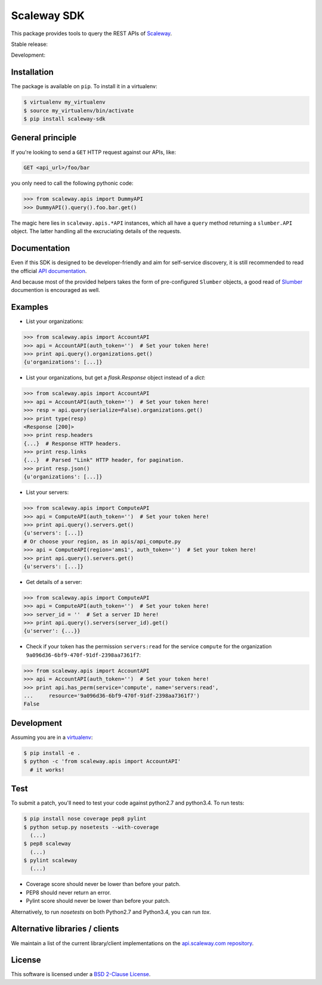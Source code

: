 Scaleway SDK
============

This package provides tools to query the REST APIs of `Scaleway
<https://scaleway.com/>`_.

Stable release: |release| |versions| |license| |dependencies|

Development: |build| |coverage| |quality|

.. |release| image:: https://img.shields.io/pypi/v/python-scaleway.svg
    :target: https://pypi.python.org/pypi/python-scaleway
    :alt: Last release
.. |versions| image:: https://img.shields.io/pypi/pyversions/python-scaleway.svg
    :target: https://pypi.python.org/pypi/python-scaleway
    :alt: Python versions
.. |license| image:: https://img.shields.io/pypi/l/python-scaleway.svg
    :target: https://opensource.org/licenses/BSD-2-Clause
    :alt: Software license
.. |dependencies| image:: https://requires.io/github/scaleway/python-scaleway/requirements.svg?branch=master
    :target: https://requires.io/github/scaleway/python-scaleway/requirements/?branch=master
    :alt: Requirements freshness
.. |build| image:: https://travis-ci.org/scaleway/python-scaleway.svg?branch=develop
    :target: https://travis-ci.org/scaleway/python-scaleway
    :alt: Unit-tests status
.. |coverage| image:: https://codecov.io/gh/scaleway/python-scaleway/branch/develop/graph/badge.svg
    :target: https://codecov.io/github/scaleway/python-scaleway?branch=develop
    :alt: Coverage Status
.. |quality| image:: https://scrutinizer-ci.com/g/scaleway/python-scaleway/badges/quality-score.png?b=develop
    :target: https://scrutinizer-ci.com/g/scaleway/python-scaleway/?branch=develop
    :alt: Code Quality


Installation
------------

The package is available on ``pip``. To install it in a virtualenv:

.. code-block:: bash

    $ virtualenv my_virtualenv
    $ source my_virtualenv/bin/activate
    $ pip install scaleway-sdk


General principle
-----------------

If you're looking to send a ``GET`` HTTP request against our APIs, like:

.. code-block:: http

    GET <api_url>/foo/bar

you only need to call the following pythonic code:

.. code-block:: python

    >>> from scaleway.apis import DummyAPI
    >>> DummyAPI().query().foo.bar.get()

The magic here lies in ``scaleway.apis.*API`` instances, which all have a
``query`` method returning a ``slumber.API`` object. The latter handling all
the excruciating details of the requests.


Documentation
-------------

Even if this SDK is designed to be developer-friendly and aim for self-service
discovery, it is still recommended to read the official `API documentation
<https://scaleway.com/docs/>`_.

And because most of the provided helpers takes the form of pre-configured
``Slumber`` objects, a good read of `Slumber <http://slumber.readthedocs.org>`_
documention is encouraged as well.


Examples
--------

- List your organizations:

.. code-block:: python

    >>> from scaleway.apis import AccountAPI
    >>> api = AccountAPI(auth_token='')  # Set your token here!
    >>> print api.query().organizations.get()
    {u'organizations': [...]}


- List your organizations, but get a `flask.Response` object instead of a
  `dict`:

.. code-block:: python

    >>> from scaleway.apis import AccountAPI
    >>> api = AccountAPI(auth_token='')  # Set your token here!
    >>> resp = api.query(serialize=False).organizations.get()
    >>> print type(resp)
    <Response [200]>
    >>> print resp.headers
    {...}  # Response HTTP headers.
    >>> print resp.links
    {...}  # Parsed "Link" HTTP header, for pagination.
    >>> print resp.json()
    {u'organizations': [...]}


- List your servers:

.. code-block:: python

    >>> from scaleway.apis import ComputeAPI
    >>> api = ComputeAPI(auth_token='')  # Set your token here!
    >>> print api.query().servers.get()
    {u'servers': [...]}
    # Or choose your region, as in apis/api_compute.py
    >>> api = ComputeAPI(region='ams1', auth_token='')  # Set your token here!
    >>> print api.query().servers.get()
    {u'servers': [...]}


- Get details of a server:

.. code-block:: python

    >>> from scaleway.apis import ComputeAPI
    >>> api = ComputeAPI(auth_token='')  # Set your token here!
    >>> server_id = ''  # Set a server ID here!
    >>> print api.query().servers(server_id).get()
    {u'server': {...}}


- Check if your token has the permission ``servers:read`` for the service
  ``compute`` for the organization ``9a096d36-6bf9-470f-91df-2398aa7361f7``:

.. code-block:: python

    >>> from scaleway.apis import AccountAPI
    >>> api = AccountAPI(auth_token='')  # Set your token here!
    >>> print api.has_perm(service='compute', name='servers:read',
    ...     resource='9a096d36-6bf9-470f-91df-2398aa7361f7')
    False


Development
-----------

Assuming you are in a `virtualenv <http://virtualenv.readthedocs.org>`_:

.. code-block:: bash

    $ pip install -e .
    $ python -c 'from scaleway.apis import AccountAPI'
      # it works!


Test
----

To submit a patch, you'll need to test your code against python2.7 and
python3.4. To run tests:

.. code-block:: bash

    $ pip install nose coverage pep8 pylint
    $ python setup.py nosetests --with-coverage
      (...)
    $ pep8 scaleway
      (...)
    $ pylint scaleway
      (...)

* Coverage score should never be lower than before your patch.
* PEP8 should never return an error.
* Pylint score should never be lower than before your patch.

Alternatively, to run `nosetests` on both Python2.7 and Python3.4, you can run
`tox`.


Alternative libraries / clients
-------------------------------

We maintain a list of the current library/client implementations on the `api.scaleway.com repository <https://github.com/scaleway/api.scaleway.com/blob/master/README.md#clients--libraries>`_.

License
-------

This software is licensed under a `BSD 2-Clause License
<https://github.com/scaleway/python-scaleway/blob/develop/LICENSE.rst>`_.
